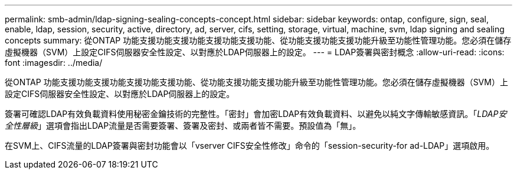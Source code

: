---
permalink: smb-admin/ldap-signing-sealing-concepts-concept.html 
sidebar: sidebar 
keywords: ontap, configure, sign, seal, enable, ldap, session, security, active, directory, ad, server, cifs, setting, storage, virtual, machine, svm, ldap signing and sealing concepts 
summary: 從ONTAP 功能支援功能支援功能支援功能支援功能、從功能支援功能支援功能升級至功能性管理功能。您必須在儲存虛擬機器（SVM）上設定CIFS伺服器安全性設定、以對應於LDAP伺服器上的設定。 
---
= LDAP簽署與密封概念
:allow-uri-read: 
:icons: font
:imagesdir: ../media/


[role="lead"]
從ONTAP 功能支援功能支援功能支援功能支援功能、從功能支援功能支援功能升級至功能性管理功能。您必須在儲存虛擬機器（SVM）上設定CIFS伺服器安全性設定、以對應於LDAP伺服器上的設定。

簽署可確認LDAP有效負載資料使用秘密金鑰技術的完整性。「密封」會加密LDAP有效負載資料、以避免以純文字傳輸敏感資訊。「_LDAP安全性層級_」選項會指出LDAP流量是否需要簽署、簽署及密封、或兩者皆不需要。預設值為「無」。

在SVM上、CIFS流量的LDAP簽署與密封功能會以「vserver CIFS安全性修改」命令的「session-security-for ad-LDAP」選項啟用。
